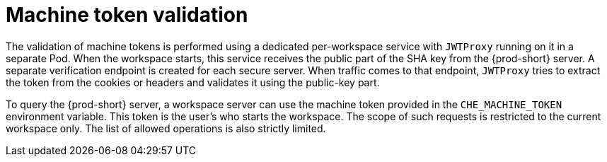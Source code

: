 // authenticating-in-a-{prod-id-short}-workspace

[id="machine-token-validation_{context}"]
= Machine token validation

The validation of machine tokens is performed using a dedicated per-workspace service with `JWTProxy` running on it in a separate Pod. When the workspace starts, this service receives the public part of the SHA key from the {prod-short} server. A separate verification endpoint is created for each secure server. When traffic comes to that endpoint, `JWTProxy` tries to extract the token from the cookies or headers and validates it using the public-key part.

To query the {prod-short} server, a workspace server can use the machine token provided in the `CHE_MACHINE_TOKEN` environment variable. This token is the user's who starts the workspace. The scope of such requests is restricted to the current workspace only. The list of allowed operations is also strictly limited.
